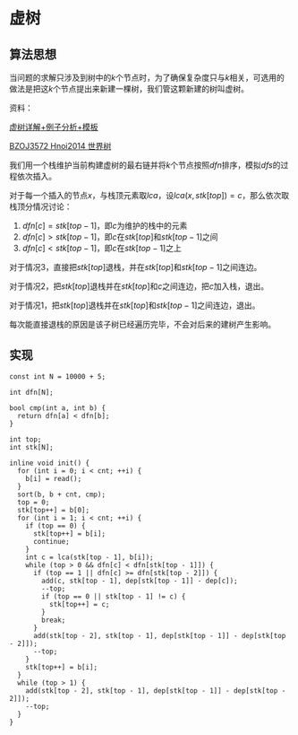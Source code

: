 * 虚树
** 算法思想


当问题的求解只涉及到树中的\(k\)个节点时，为了确保复杂度只与\(k\)相关，可选用的做法是把这\(k\)个节点提出来新建一棵树，我们管这颗新建的树叫虚树。

资料：

[[https://www.cnblogs.com/chenhuan001/p/5639482.html][虚树详解+例子分析+模板]]

[[http://lazycal.logdown.com/posts/202331-bzoj3572][BZOJ3572 Hnoi2014 世界树]]

我们用一个栈维护当前构建虚树的最右链并将\(k\)个节点按照\(dfn\)排序，模拟\(dfs\)的过程依次插入。

[[./Source/Picture/virtualtree.png]]

对于每一个插入的节点\(x\)，与栈顶元素取\(lca\)，设\(lca(x,stk[top])=c\)，那么依次取栈顶分情况讨论：

1. \(dfn[c]=stk[top-1]\)，即\(c\)为维护的栈中的元素
2. \(dfn[c]>stk[top-1]\)，即\(c\)在\(stk[top]\)和\(stk[top-1]\)之间
3. \(dfn[c]<stk[top-1]\)，即\(c\)在\(stk[top-1]\)之上

对于情况\(3\)，直接把\(stk[top]\)退栈，并在\(stk[top]\)和\(stk[top-1]\)之间连边。

对于情况\(2\)，把\(stk[top]\)退栈并在\(stk[top]\)和\(c\)之间连边，把\(c\)加入栈，退出。

对于情况\(1\)，把\(stk[top]\)退栈并在\(stk[top]\)和\(stk[top-1]\)之间连边，退出。

每次能直接退栈的原因是该子树已经遍历完毕，不会对后来的建树产生影响。

** 实现

#+BEGIN_SRC C++
const int N = 10000 + 5;

int dfn[N];

bool cmp(int a, int b) {
  return dfn[a] < dfn[b];
}

int top;
int stk[N];

inline void init() {
  for (int i = 0; i < cnt; ++i) {
    b[i] = read();
  }
  sort(b, b + cnt, cmp);
  top = 0;
  stk[top++] = b[0];
  for (int i = 1; i < cnt; ++i) {
    if (top == 0) {
      stk[top++] = b[i];
      continue;
    }
    int c = lca(stk[top - 1], b[i]);
    while (top > 0 && dfn[c] < dfn[stk[top - 1]]) {
      if (top == 1 || dfn[c] >= dfn[stk[top - 2]]) {
        add(c, stk[top - 1], dep[stk[top - 1]] - dep[c]);
        --top;
        if (top == 0 || stk[top - 1] != c) {
          stk[top++] = c;
        }
        break;
      }
      add(stk[top - 2], stk[top - 1], dep[stk[top - 1]] - dep[stk[top - 2]]);
      --top;
    }
    stk[top++] = b[i];
  }
  while (top > 1) {
    add(stk[top - 2], stk[top - 1], dep[stk[top - 1]] - dep[stk[top - 2]]);
    --top;
  }
}
#+END_SRC
